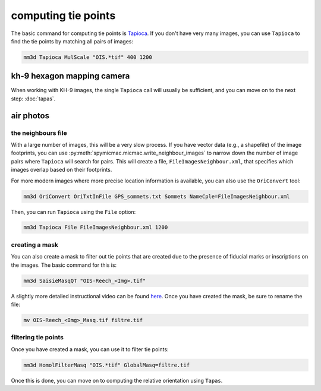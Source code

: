 computing tie points
====================

The basic command for computing tie points is `Tapioca <https://micmac.ensg.eu/index.php/Tapioca>`_. If you don't
have very many images, you can use ``Tapioca`` to find the tie points by matching all pairs of images:

.. code-block:: sh

    mm3d Tapioca MulScale "OIS.*tif" 400 1200

kh-9 hexagon mapping camera
-----------------------------

When working with KH-9 images, the single ``Tapioca`` call will usually be sufficient, and you can move on to the
next step: :doc:`tapas`.

air photos
-----------

the neighbours file
.....................

With a large number of images, this will be a very slow process. If you have vector data (e.g., a shapefile) of
the image footprints, you can use :py:meth:`spymicmac.micmac.write_neighbour_images` to narrow down the number of
image pairs where ``Tapioca`` will search for pairs. This will create a file, ``FileImagesNeighbour.xml``, that specifies
which images overlap based on their footprints.

For more modern images where more precise location information is available, you can also use the ``OriConvert`` tool:

.. code-block:: sh

    mm3d OriConvert OriTxtInFile GPS_sommets.txt Sommets NameCple=FileImagesNeighbour.xml

Then, you can run ``Tapioca`` using the ``File`` option:

.. code-block:: sh

    mm3d Tapioca File FileImagesNeighbour.xml 1200

creating a mask
.....................

You can also create a mask to filter out tie points that are created due to the presence of fiducial marks or
inscriptions on the images. The basic command for this is:

.. code-block:: sh

    mm3d SaisieMasqQT "OIS-Reech_<Img>.tif"

A slightly more detailed instructional video can be found `here <https://youtu.be/xOHEkKiiRnM>`_. Once you have created
the mask, be sure to rename the file:

.. code-block:: sh

    mv OIS-Reech_<Img>_Masq.tif filtre.tif

filtering tie points
.....................

Once you have created a mask, you can use it to filter tie points:

.. code-block:: sh

    mm3d HomolFilterMasq "OIS.*tif" GlobalMasq=filtre.tif

Once this is done, you can move on to computing the relative orientation using ``Tapas``.
